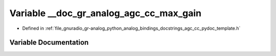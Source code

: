 .. _exhale_variable_agc__cc__pydoc__template_8h_1aef88aa867d07f86318209db96069a3b1:

Variable __doc_gr_analog_agc_cc_max_gain
========================================

- Defined in :ref:`file_gnuradio_gr-analog_python_analog_bindings_docstrings_agc_cc_pydoc_template.h`


Variable Documentation
----------------------


.. doxygenvariable:: __doc_gr_analog_agc_cc_max_gain
   :project: gnuradio